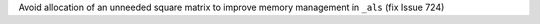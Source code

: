 Avoid allocation of an unneeded square matrix to improve memory management in ``_als`` (fix Issue 724)

